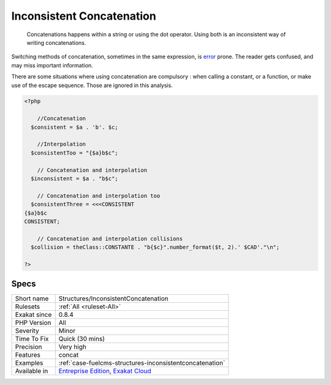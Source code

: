 .. _structures-inconsistentconcatenation:

.. _inconsistent-concatenation:

Inconsistent Concatenation
++++++++++++++++++++++++++

  Concatenations happens within a string or using the dot operator. Using both is an inconsistent way of writing concatenations.

Switching methods of concatenation, sometimes in the same expression, is `error <https://www.php.net/error>`_ prone. The reader gets confused, and may miss important information. 



There are some situations where using concatenation are compulsory : when calling a constant, or a function, or make use of the escape sequence. Those are ignored in this analysis.

.. code-block:: php
   
   <?php
   
       //Concatenation
     $consistent = $a . 'b'. $c;
   
       //Interpolation
     $consistentToo = "{$a}b$c";
   
       // Concatenation and interpolation
     $inconsistent = $a . "b$c";
   
       // Concatenation and interpolation too
     $consistentThree = <<<CONSISTENT
   {$a}b$c
   CONSISTENT;
   
       // Concatenation and interpolation collisions
     $collision = theClass::CONSTANTE . "b{$c}".number_format($t, 2).' $CAD'."\n";
   
   ?>

Specs
_____

+--------------+-------------------------------------------------------------------------------------------------------------------------+
| Short name   | Structures/InconsistentConcatenation                                                                                    |
+--------------+-------------------------------------------------------------------------------------------------------------------------+
| Rulesets     | :ref:`All <ruleset-All>`                                                                                                |
+--------------+-------------------------------------------------------------------------------------------------------------------------+
| Exakat since | 0.8.4                                                                                                                   |
+--------------+-------------------------------------------------------------------------------------------------------------------------+
| PHP Version  | All                                                                                                                     |
+--------------+-------------------------------------------------------------------------------------------------------------------------+
| Severity     | Minor                                                                                                                   |
+--------------+-------------------------------------------------------------------------------------------------------------------------+
| Time To Fix  | Quick (30 mins)                                                                                                         |
+--------------+-------------------------------------------------------------------------------------------------------------------------+
| Precision    | Very high                                                                                                               |
+--------------+-------------------------------------------------------------------------------------------------------------------------+
| Features     | concat                                                                                                                  |
+--------------+-------------------------------------------------------------------------------------------------------------------------+
| Examples     | :ref:`case-fuelcms-structures-inconsistentconcatenation`                                                                |
+--------------+-------------------------------------------------------------------------------------------------------------------------+
| Available in | `Entreprise Edition <https://www.exakat.io/entreprise-edition>`_, `Exakat Cloud <https://www.exakat.io/exakat-cloud/>`_ |
+--------------+-------------------------------------------------------------------------------------------------------------------------+


